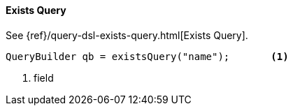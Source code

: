 [[java-query-dsl-exists-query]]
==== Exists Query

See {ref}/query-dsl-exists-query.html[Exists Query].

[source,java]
--------------------------------------------------
QueryBuilder qb = existsQuery("name");       <1>
--------------------------------------------------
<1> field

